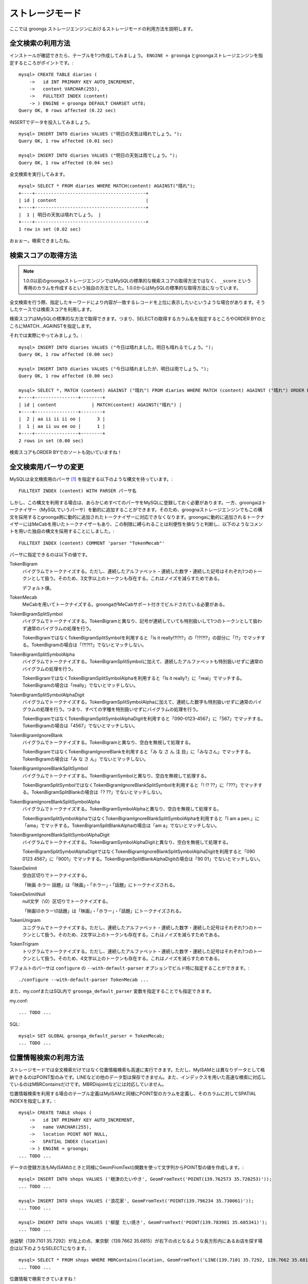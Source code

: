 .. highlightlang:: none

ストレージモード
================

ここでは groonga ストレージエンジンにおけるストレージモードの利用方法を説明します。

全文検索の利用方法
------------------

インストールが確認できたら、テーブルを1つ作成してみましょう。 ``ENGINE = groonga`` とgroongaストレージエンジンを指定するところがポイントです。::

  mysql> CREATE TABLE diaries (
      ->   id INT PRIMARY KEY AUTO_INCREMENT,
      ->   content VARCHAR(255),
      ->   FULLTEXT INDEX (content)
      -> ) ENGINE = groonga DEFAULT CHARSET utf8;
  Query OK, 0 rows affected (0.22 sec)

INSERTでデータを投入してみましょう。 ::

  mysql> INSERT INTO diaries VALUES ("明日の天気は晴れでしょう。");
  Query OK, 1 row affected (0.01 sec)

  mysql> INSERT INTO diaries VALUES ("明日の天気は雨でしょう。");
  Query OK, 1 row affected (0.04 sec)

全文検索を実行してみます。 ::

  mysql> SELECT * FROM diaries WHERE MATCH(content) AGAINST("晴れ");
  +----+-----------------------------------------+
  | id | content                                 |
  +----+-----------------------------------------+
  |  1 | 明日の天気は晴れでしょう。 |
  +----+-----------------------------------------+
  1 row in set (0.02 sec)

おぉぉー。検索できましたね。

検索スコアの取得方法
--------------------

.. note::

   1.0.0以前のgroongaストレージエンジンではMySQLの標準的な検索スコアの取得方法ではなく、 ``_score`` という専用のカラムを作成するという独自の方法でした。1.0.0からはMySQLの標準的な取得方法になっています。

全文検索を行う際、指定したキーワードにより内容が一致するレコードを上位に表示したいというような場合があります。そうしたケースでは検索スコアを利用します。

検索スコアはMySQLの標準的な方法で取得できます。つまり、SELECTの取得するカラム名を指定するところやORDER BYのところにMATCH...AGAINSTを指定します。

それでは実際にやってみましょう。::

  mysql> INSERT INTO diaries VALUES ("今日は晴れました。明日も晴れるでしょう。");
  Query OK, 1 row affected (0.00 sec)

  mysql> INSERT INTO diaries VALUES ("今日は晴れましたが、明日は雨でしょう。");
  Query OK, 1 row affected (0.00 sec)

  mysql> SELECT *, MATCH (content) AGAINST ("晴れ") FROM diaries WHERE MATCH (content) AGAINST ("晴れ") ORDER BY MATCH (content) AGAINST ("晴れ") DESC;
  +----+----------------+--------+
  | id | content             | MATCH(content) AGAINST("晴れ") |
  +----+----------------+--------+
  |  2 | aa ii ii ii oo |      3 |
  |  1 | aa ii uu ee oo |      1 |
  +----+----------------+--------+
  2 rows in set (0.00 sec)

検索スコアもORDER BYでのソートも効いていますね！

全文検索用パーサの変更
----------------------

MySQLは全文検索用のパーサ [#parser]_ を指定する以下のような構文を持っています。::

  FULLTEXT INDEX (content) WITH PARSER パーサ名

しかし、この構文を利用する場合は、あらかじめすべてのパーサをMySQLに登録しておく必要があります。一方、groongaはトークナイザー（MySQLでいうパーサ）を動的に追加することができます。そのため、groognaストレージエンジンでもこの構文を採用するとgroonga側に動的に追加されたトークナイザーに対応できなくなります。groongaに動的に追加されるトークナイザーにはMeCabを用いたトークナイザーもあり、この制限に縛られることは利便性を損なうと判断し、以下のようなコメントを用いた独自の構文を採用することにしました。::

  FULLTEXT INDEX (content) COMMENT 'parser "TokenMecab"'

パーサに指定できるのは以下の値です。

TokenBigram
  バイグラムでトークナイズする。ただし、連続したアルファベット・連続した数字・連続した記号はそれぞれ1つのトークンとして扱う。そのため、3文字以上のトークンも存在する。これはノイズを減らすためである。

  デフォルト値。

TokenMecab
  MeCabを用いてトークナイズする。groongaがMeCabサポート付きでビルドされている必要がある。

TokenBigramSplitSymbol
  バイグラムでトークナイズする。TokenBigramと異なり、記号が連続していても特別扱いして1つのトークンとして扱わず通常のバイグラムの処理を行う。

  TokenBigramではなくTokenBigramSplitSymbolを利用すると「Is it really!?!?!?」の「!?!?!?」の部分に「!?」でマッチする。TokenBigramの場合は「!?!?!?」でないとマッチしない。

TokenBigramSplitSymbolAlpha
  バイグラムでトークナイズする。TokenBigramSplitSymbolに加えて、連続したアルファベットも特別扱いせずに通常のバイグラムの処理を行う。

  TokenBigramではなくTokenBigramSplitSymbolAlphaを利用すると「Is it really?」に「real」でマッチする。TokenBigramの場合は「really」でないとマッチしない。

TokenBigramSplitSymbolAlphaDigit
  バイグラムでトークナイズする。TokenBigramSplitSymbolAlphaに加えて、連続した数字も特別扱いせずに通常のバイグラムの処理を行う。つまり、すべての字種を特別扱いせずにバイグラムの処理を行う。

  TokenBigramではなくTokenBigramSplitSymbolAlphaDigitを利用すると「090-0123-4567」に「567」でマッチする。TokenBigramの場合は「4567」でないとマッチしない。

TokenBigramIgnoreBlank
  バイグラムでトークナイズする。TokenBigramと異なり、空白を無視して処理する。

  TokenBigramではなくTokenBigramIgnoreBlankを利用すると「み な さ ん 注 目」に「みなさん」でマッチする。TokenBigramの場合は「み な さ ん」でないとマッチしない。

TokenBigramIgnoreBlankSplitSymbol
  バイグラムでトークナイズする。TokenBigramSymbolと異なり、空白を無視して処理する。

  TokenBigramSplitSymbolではなくTokenBigramIgnoreBlankSplitSymbolを利用すると「! !? ??」に「???」でマッチする。TokenBigramSplitBlankの場合は「? ??」でないとマッチしない。

TokenBigramIgnoreBlankSplitSymbolAlpha
  バイグラムでトークナイズする。TokenBigramSymbolAlphaと異なり、空白を無視して処理する。

  TokenBigramSplitSymbolAlphaではなくTokenBigramIgnoreBlankSplitSymbolAlphaを利用すると「I am a pen.」に「ama」でマッチする。TokenBigramSplitBlankAlphaの場合は「am a」でないとマッチしない。

TokenBigramIgnoreBlankSplitSymbolAlphaDigit
  バイグラムでトークナイズする。TokenBigramSymbolAlphaDigitと異なり、空白を無視して処理する。

  TokenBigramSplitSymbolAlphaDigitではなくTokenBigramIgnoreBlankSplitSymbolAlphaDigitを利用すると「090 0123 4567」に「9001」でマッチする。TokenBigramSplitBlankAlphaDigitの場合は「90 01」でないとマッチしない。

TokenDelimit
  空白区切りでトークナイズする。

  「映画 ホラー 話題」は「映画」・「ホラー」・「話題」にトークナイズされる。

TokenDelimitNull
  null文字（\\0）区切りでトークナイズする。

  「映画\\0ホラー\\0話題」は「映画」・「ホラー」・「話題」にトークナイズされる。

TokenUnigram
  ユニグラムでトークナイズする。ただし、連続したアルファベット・連続した数字・連続した記号はそれぞれ1つのトークンとして扱う。そのため、2文字以上のトークンも存在する。これはノイズを減らすためである。

TokenTrigram
  トリグラムでトークナイズする。ただし、連続したアルファベット・連続した数字・連続した記号はそれぞれ1つのトークンとして扱う。そのため、4文字以上のトークンも存在する。これはノイズを減らすためである。

デフォルトのパーサは ``configure`` の ``--with-default-parser`` オプションでビルド時に指定することができます。::

  ./configure --with-default-parser TokenMecab ...

また、my.confまたはSQL内で ``groonga_default_parser`` 変数を指定することでも指定できます。

my.conf::

  ... TODO ...

SQL::

  mysql> SET GLOBAL groonga_default_parser = TokenMecab;
  ... TODO ...

位置情報検索の利用方法
----------------------

ストレージモードでは全文検索だけではなく位置情報検索も高速に実行できます。ただし、MyISAMとは異なりデータとして格納できるのはPOINT型のみです。LINEなどの他のデータ型は保存できません。また、インデックスを用いた高速な検索に対応しているのはMBRContainsだけです。MBRDisjointなどには対応していません。

位置情報検索を利用する場合のテーブル定義はMyISAMと同様にPOINT型のカラムを定義し、そのカラムに対してSPATIAL INDEXを指定します。::

  mysql> CREATE TABLE shops (
      ->   id INT PRIMARY KEY AUTO_INCREMENT,
      ->   name VARCHAR(255),
      ->   location POINT NOT NULL,
      ->   SPATIAL INDEX (location)
      -> ) ENGINE = groonga;
  ... TODO ...

データの登録方法もMyISAMのときと同様にGeomFromText()関数を使って文字列からPOINT型の値を作成します。::

  mysql> INSERT INTO shops VALUES ('根津のたいやき', GeomFromText('POINT(139.762573 35.720253)'));
  ... TODO ...

  mysql> INSERT INTO shops VALUES ('浪花家', GeomFromText('POINT(139.796234 35.730061)'));
  ... TODO ...

  mysql> INSERT INTO shops VALUES ('柳屋 たい焼き', GeomFromText('POINT(139.783981 35.685341)');
  ... TODO ...

池袋駅（139.7101 35.7292）が左上の点、東京駅（139.7662 35.6815）が右下の点となるような長方形内にあるお店を探す場合は以下のようなSELECTになります。::

  mysql> SELECT * FROM shops WHERE MBRContains(location, GeomFromText('LINE(139.7101 35.7292, 139.7662 35.6815)'));
  ... TODO ...

位置情報で検索できていますね！

レコードIDの取得方法
--------------------

groongaではテーブルにレコードを追加した際にレコードを一意に識別するための番号が割当てられます。

groongaストレージエンジンではアプリケーションの開発を容易にするため、このレコードIDをSQLで取得できるようになっています。

レコードIDを取得するためには、テーブル定義時に ``_id`` という名前のカラムを作成して下さい。 ::

 mysql> CREATE TABLE memos (
     ->   _id INT,
      >   content VARCHAR(255),
     ->   UNIQUE KEY (_id) USING HASH
     -> ) ENGINE = groonga;
 Query OK, 0 rows affected (0.01 sec)

_idカラムのデータ型は整数型(TINYINT、SMALLINT、MEDIUMINT、INT、BIGINT)である必要があります。

また_idカラムにはインデックスを作成することが可能ですが、HASH形式である必要があります。

INSERTでテーブルにレコードを追加してみましょう。_idカラムは仮想カラムとして実装されており、また_idの値であるレコードIDはgroongaにより割当てられるため、SQLによる更新時に値を指定することはできません。
更新対象から外すか、値に ``null`` を使用する必要があります。 ::

 mysql> INSERT INTO memo VALUES (null, "今夜はさんま。");
 Query OK, 1 row affected (0.00 sec)
 
 mysql> INSERT INTO memo VALUES (null, "明日のgroongaをアップデート。");
 Query OK, 1 row affected (0.00 sec)
 
 mysql> INSERT INTO memo VALUES (null, "帰りにおだんご。");
 Query OK, 1 row affected (0.00 sec)
 
 mysql> INSERT INTO memo VALUES (null, "金曜日は肉の日。");
 Query OK, 1 row affected (0.00 sec)

レコードIDを取得するには、_idカラムを含むようにしてSELECTを行います。 ::

  mysql> SELECT * FROM memo;
  ... TODO ...
  +------+------+
  | _id  | foo  |
  +------+------+
  |    1 |  100 |
  |    2 |  100 |
  |    3 |  100 |
  |    4 |  100 |
  +------+------+
  4 rows in set (0.00 sec)

また直前のINSERTにより割当てられたレコードIDについては、last_insert_grn_id関数により取得することもできます。 ::

  mysql> INSERT INTO memo VALUES (null, "冷蔵庫に牛乳が残り1本。");
  Query OK, 1 row affected (0.00 sec)

  mysql> SELECT last_insert_grn_id();
  +----------------------+
  | last_insert_grn_id() |
  +----------------------+
  |                    5 |
  +----------------------+
  1 row in set (0.00 sec)

last_insert_grn_id関数はユーザ定義関数(UDF)としてgroongaストレージエンジンに含まれていますが、インストール時にCREATE FUNCTIONでMySQLに追加していない場合には、以下の関数定義DDLを実行しておく必要があります。 ::

 mysql> CREATE FUNCTION last_insert_grn_id RETURNS INTEGER SONAME 'ha_groonga.so';

ご覧のように_idカラムやlast_insert_grn_id関数を通じてレコードIDを取得することができました。ここで取得したレコードIDは後続のUPDATEなどのSQL文で利用すると便利です。 ::

  mysql> UPDATE memo SET content = "冷蔵庫に牛乳はまだたくさんある。" WHERE _id = 5;
  ... TODO ...

ログ出力
--------

groongaストレージエンジンではデフォルトでログの出力を行うようになっています。

ログファイルはMySQLのデータディレクトリ直下に ``groonga.log`` というファイル名で出力されます。

以下はログの出力例です。 ::

  2010-10-07 17:32:39.209379|n|b1858f80|groonga-storage-engine started.
  2010-10-07 17:32:44.934048|d|46953940|hash get not found (key=test)
  2010-10-07 17:32:44.936113|d|46953940|hash put (key=test)

ログのデフォルトの出力レベルはNOTICE（必要な情報のみ出力。デバッグ情報などは出力しない）となっております。

ログの出力レベルは ``groonga_log_level`` というシステム変数で確認することができます（グローバル変数）。またSET文で動的に出力レベルを変更することもできます。 ::

  mysql> SHOW VARIABLES LIKE 'groonga_log_level';
  +-------------------+--------+
  | Variable_name     | Value  |
  +-------------------+--------+
  | groonga_log_level | NOTICE |
  +-------------------+--------+
  1 row in set (0.00 sec)

  mysql> SET GLOBAL groonga_log_level=DUMP;
  Query OK, 0 rows affected (0.05 sec)

  mysql> SHOW VARIABLES LIKE 'groonga_log_level';
  +-------------------+-------+
  | Variable_name     | Value |
  +-------------------+-------+
  | groonga_log_level | DUMP  |
  +-------------------+-------+
  1 row in set (0.00 sec)

設定可能なログレベルは以下の通りです。

* NONE
* EMERG
* ALERT
* CRIT
* ERROR
* WARNING
* NOTICE
* INFO
* DEBUG
* DUMP

またFLUSH LOGSでログの再オープンを行うことができます。MySQLサーバを停止せずにログのローテートを行いたいような場合には、以下の手順で実行すると良いでしょう。

1. ``groonga.log`` ファイルの名前を変更（OSコマンドのmvなどで）
2. MySQLサーバに対して"FLUSH LOGS"を実行（mysqlコマンドあるいはmysqladminコマンドにて）

カラムの刈り込み
----------------

groongaでは各カラムごとにファイルを分けてデータを格納する「カラムストア方式」が採用されており、groongaストレージエンジンではこの特性を活かすためにテーブルアクセス時に必要なカラムに対してのみアクセスを行う実装を行っています。

この高速化の仕組みはgroongaストレージエンジン内部で自動的に行われるため、特に設定などを行う必要はありません。

例えば以下のようにカラムが20個定義されているテーブルが存在するものと仮定します。 ::

  CREATE TABLE t1 (
    c1 INT PRIMARY KEY AUTO_INCREMENT,
    c2 INT,
    c3 INT,
    ...
    c11 VARCHAR(20),
    c12 VARCHAR(20),
    ...
    c20 DATETIME
  ) ENGINE = InnoDB DEFAULT CHARSET utf8;

この時、以下のようなSELECT文が発行される場合、groongaストレージエンジンではSELECT句およびWHERE句で参照しているカラムに対してのみデータの読み取りを行ってSQL文を処理します（内部的に不要なカラムに対してはアクセスしません）。 ::

  SELECT c1, c2, c11 FROM t1 WHERE c2 = XX AND c12 = "XXX";

このケースではc1,c2,c11,c12に対してのみアクセスが行われ、SQL文が高速に処理されることになります。

行カウント高速化
----------------

COUNT(\*)などの行カウントを行う場合と通常のSELECTによるデータ参照を行う場合に対して、従来よりMySQLではストレージエンジンの呼び出しを行う部分(=ストレージエンジンインタフェース)における区別が存在していないため、行数をカウントするだけで良いような場合にもレコードアクセス（SELECTの結果には含まれないデータへのアクセス）が行われる問題があります。

groongaストレージエンジンの前身であるTritonn(MySQL+Senna)ではこの問題に対して"2indパッチ"という不要なレコードアクセスを省略する仕組みを独自に実装してこの性能問題を回避していました。

これに引き続き、groongaストレージエンジンでも行カウントを高速化するための仕組みを実装しています。

例えば以下のSELECT文では不要なカラムデータの読み取りは省略され、必要最小限のコストで行カウントの結果を返すことができます。 ::

  SELECT COUNT(*) FROM t1 WHERE MATCH(c2) AGAINST("hoge");

行カウント高速化の処理が行われたかどうかはステータス変数で確認することもできます。::

  mysql> show status like 'groonga_count_skip';
  +--------------------+-------+
  | Variable_name      | Value |
  +--------------------+-------+
  | groonga_count_skip | 1     |
  +--------------------+-------+
  1 row in set (0.00 sec)

行カウント高速化の処理が行われる度に ``groonga_count_skip`` ステータス変数がインクリメントされます。

備考：この高速化機能はインデックスを用いて実装されています。現在のところインデックスアクセスのみでレコードが特定できるパタンでのみ有効に機能します。

全文検索時の ORDER BY LIMIT 高速化
----------------------------------

一般的にMySQLでは"ORDER BY"はインデックス経由のレコード参照が行えればほぼノーコストで処理可能であり、"LIMIT"は検索結果が大量にヒットする場合でも処理対象を限定することでコストを一定に抑える効果があります。

しかし例えば全文検索のスコアの降順+LIMITのように"ORDER BY"の処理の際にインデックスが効かないクエリの場合、検索ヒット件数に比例したコストがかかってしまうため、特に大量の検索がヒットするようなキーワード検索においてクエリ処理に極端に時間がかかってしまうケースがあります。

Tritonnではこの問題に対して特に対応はできていませんでしたが、最新レポジトリではsen_records_sort関数を活用してSennaからの読み出しをスコアの降順に対応させることでSQLクエリからORDER BY句を取り除く(※スコア降順を指定していたケースに対してのみ有効)回避方法を導入しました。

groongaストレージエンジンでも ORDER BY LIMIT を高速化するための仕組みを実装しています。

例えば以下のSELECT文では ORDER BY LIMIT は、groonga内で処理され、必要最小限のレコードだけをMySQLに返却しています。 ::

  SELECT * FROM t1 WHERE MATCH(c2) AGAINST("hoge") ORDER BY c1 LIMIT 1;

ORDER BY LIMIT 高速化の処理が行われたかどうかはステータス変数で確認することもできます。::

  mysql> show status like 'groonga_fast_order_limit';
  +--------------------------+-------+
  | Variable_name            | Value |
  +--------------------------+-------+
  | groonga_fast_order_limit | 1     |
  +--------------------------+-------+
  1 row in set (0.00 sec)

ORDER BY LIMIT 高速化の処理が行われる度に ``groonga_fast_order_limit`` ステータス変数がインクリメントされます。

備考：この高速化機能は、「select ... match against order by _score desc limit X, Y」を狙い撃ちした高速化で、現在のところ以下の条件が成立した場合に機能します。

* where句がmatch...againstのみ
* joinしていない
* limitの指定がある
* order byの指定がカラム(_id含む)またはwhere句に指定したmatch...againstである

.. rubric:: 脚注

.. [#parser] groongaではトークナイザーと呼んでいる。
